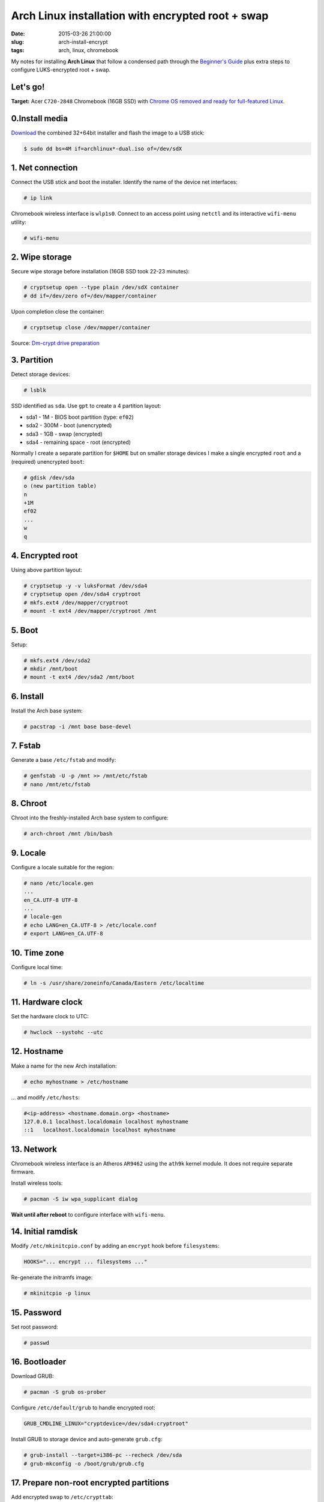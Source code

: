 ==================================================
Arch Linux installation with encrypted root + swap
==================================================

:date: 2015-03-26 21:00:00
:slug: arch-install-encrypt
:tags: arch, linux, chromebook

My notes for installing **Arch Linux** that follow a condensed path through the `Beginner's Guide <https://wiki.archlinux.org/index.php/Beginners%27_guide>`_ plus extra steps to configure LUKS-encrypted root + swap.

Let's go!
=========

**Target:** Acer ``C720-2848`` Chromebook (16GB SSD) with `Chrome OS removed and ready for full-featured Linux <http://www.circuidipity.com/c720-lubuntubook.html>`_.

0.Install media
===============

`Download <https://www.archlinux.org/download/>`_ the combined 32+64bit installer and flash the image to a USB stick:

.. code-block:: bash

    $ sudo dd bs=4M if=archlinux*-dual.iso of=/dev/sdX

1. Net connection
=================

Connect the USB stick and boot the installer. Identify the name of the device net interfaces:

.. code-block:: bash

    # ip link

Chromebook wireless interface is ``wlp1s0``. Connect to an access point using ``netctl`` and its interactive ``wifi-menu`` utility:

.. code-block:: bash

    # wifi-menu

2. Wipe storage 
===============

Secure wipe storage before installation (16GB SSD took 22-23 minutes):

.. code-block:: bash

    # cryptsetup open --type plain /dev/sdX container
    # dd if=/dev/zero of=/dev/mapper/container

Upon completion close the container:

.. code-block:: bash

    # cryptsetup close /dev/mapper/container

Source: `Dm-crypt drive preparation <https://wiki.archlinux.org/index.php/Dm-crypt/Drive_preparation>`_

3. Partition
============

Detect storage devices:

.. code-block:: bash

    # lsblk

SSD identified as ``sda``. Use ``gpt`` to create a 4 partition layout:

* sda1 - 1M - BIOS boot partition (type: ``ef02``)
* sda2 - 300M - boot (unencrypted)
* sda3 - 1GB - swap (encrypted)
* sda4 - remaining space - root (encrypted)

Normally I create a separate partition for ``$HOME`` but on smaller storage devices I make a single encrypted ``root`` and a (required) unencrypted ``boot``:

.. code-block:: bash

    # gdisk /dev/sda
    o (new partition table)
    n
    +1M
    ef02
    ...
    w
    q

4. Encrypted root
=================

Using above partition layout:

.. code-block:: bash

    # cryptsetup -y -v luksFormat /dev/sda4
    # cryptsetup open /dev/sda4 cryptroot
    # mkfs.ext4 /dev/mapper/cryptroot
    # mount -t ext4 /dev/mapper/cryptroot /mnt

5. Boot
=======

Setup:

.. code-block:: bash

    # mkfs.ext4 /dev/sda2
    # mkdir /mnt/boot
    # mount -t ext4 /dev/sda2 /mnt/boot

6. Install
==========

Install the Arch base system:

.. code-block:: bash

    # pacstrap -i /mnt base base-devel

7. Fstab
========

Generate a base ``/etc/fstab`` and modify:

.. code-block:: bash

    # genfstab -U -p /mnt >> /mnt/etc/fstab
    # nano /mnt/etc/fstab

8. Chroot
=========

Chroot into the freshly-installed Arch base system to configure:

.. code-block:: bash

    # arch-chroot /mnt /bin/bash

9. Locale
=========

Configure a locale suitable for the region:

.. code-block:: bash

    # nano /etc/locale.gen
    ...
    en_CA.UTF-8 UTF-8
    ...
    # locale-gen
    # echo LANG=en_CA.UTF-8 > /etc/locale.conf
    # export LANG=en_CA.UTF-8

10. Time zone
=============

Configure local time:

.. code-block:: bash

    # ln -s /usr/share/zoneinfo/Canada/Eastern /etc/localtime

11. Hardware clock
==================

Set the hardware clock to UTC:

.. code-block:: bash

    # hwclock --systohc --utc

12. Hostname
============

Make a name for the new Arch installation:

.. code-block:: bash

    # echo myhostname > /etc/hostname

... and modify ``/etc/hosts``:

.. code-block:: bash

    #<ip-address> <hostname.domain.org> <hostname>
    127.0.0.1 localhost.localdomain localhost myhostname
    ::1   localhost.localdomain localhost myhostname

13. Network
===========

Chromebook wireless interface is an Atheros ``AR9462`` using the ``ath9k`` kernel module. It does not require separate firmware.

Install wireless tools:

.. code-block:: bash

    # pacman -S iw wpa_supplicant dialog

**Wait until after reboot** to configure interface with ``wifi-menu``.

14. Initial ramdisk
===================

Modify ``/etc/mkinitcpio.conf`` by adding an ``encrypt`` hook before ``filesystems``:

.. code-block:: bash

    HOOKS="... encrypt ... filesystems ..."

Re-generate the initramfs image:

.. code-block:: bash

    # mkinitcpio -p linux

15. Password
============

Set root password:

.. code-block:: bash

    # passwd

16. Bootloader
==============

Download GRUB:

.. code-block:: bash

    # pacman -S grub os-prober

Configure ``/etc/default/grub`` to handle encrypted root:

.. code-block:: bash

    GRUB_CMDLINE_LINUX="cryptdevice=/dev/sda4:cryptroot"

Install GRUB to storage device and auto-generate ``grub.cfg``:

.. code-block:: bash

    # grub-install --target=i386-pc --recheck /dev/sda
    # grub-mkconfig -o /boot/grub/grub.cfg

17. Prepare non-root encrypted partitions
=========================================

Add encrypted swap to ``/etc/crypttab``:

.. code-block:: bash

    swap    /dev/sda3   /dev/urandom    swap,cipher=aes-cbc-essiv:sha256,size=256

... and modify ``/etc/fstab``:

.. code-block:: bash

    /dev/mapper/swap    none    swap    sw      0 0

18. Unmount and reboot
======================

.. code-block:: bash

    # exit
    # umount /mnt/boot
    # umount /mnt
    # cryptsetup close /dev/mapper/cryptroot
    # reboot

Welcome to Arch. Happy hacking!
